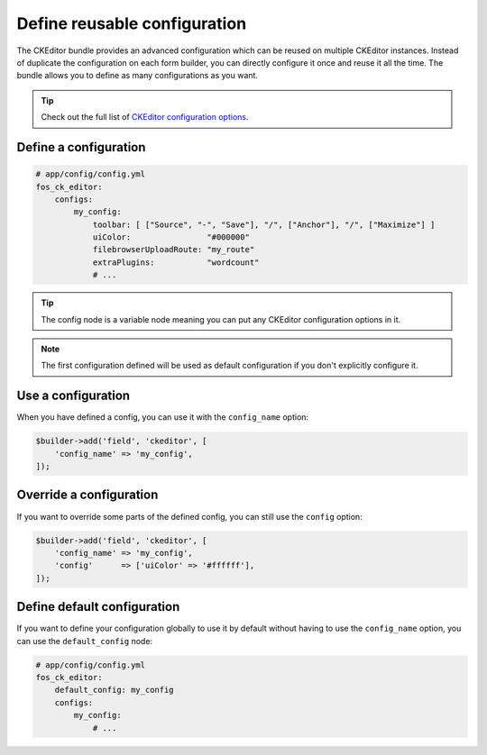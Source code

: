 Define reusable configuration
=============================

The CKEditor bundle provides an advanced configuration which can be reused on
multiple CKEditor instances. Instead of duplicate the configuration on each form
builder, you can directly configure it once and reuse it all the time. The
bundle allows you to define as many configurations as you want.

.. tip::

    Check out the full list of `CKEditor configuration options`_.

Define a configuration
----------------------

.. code-block:: yaml

    # app/config/config.yml
    fos_ck_editor:
        configs:
            my_config:
                toolbar: [ ["Source", "-", "Save"], "/", ["Anchor"], "/", ["Maximize"] ]
                uiColor:                "#000000"
                filebrowserUploadRoute: "my_route"
                extraPlugins:           "wordcount"
                # ...

.. tip::

    The config node is a variable node meaning you can put any CKEditor
    configuration options in it.

.. note::

    The first configuration defined will be used as default configuration
    if you don't explicitly configure it.

Use a configuration
-------------------

When you have defined a config, you can use it with the ``config_name`` option:

.. code-block:: php

    $builder->add('field', 'ckeditor', [
        'config_name' => 'my_config',
    ]);

Override a configuration
------------------------

If you want to override some parts of the defined config, you can still use the
``config`` option:

.. code-block:: php

    $builder->add('field', 'ckeditor', [
        'config_name' => 'my_config',
        'config'      => ['uiColor' => '#ffffff'],
    ]);

Define default configuration
----------------------------

If you want to define your configuration globally to use it by default without
having to use the ``config_name`` option, you can use the ``default_config``
node:

.. code-block:: yaml

    # app/config/config.yml
    fos_ck_editor:
        default_config: my_config
        configs:
            my_config:
                # ...

.. _`CKEditor configuration options`: http://docs.ckeditor.com/#!/api/CKEDITOR.config
